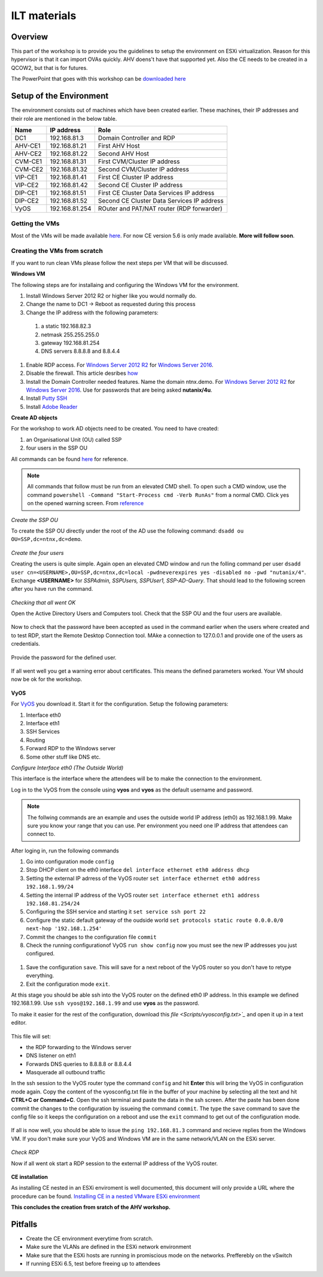 .. Adding labels to the beginning of your lab is helpful for linking to the lab from other pages
.. _ilt-stuff:

---------------------------
ILT materials
---------------------------

Overview
++++++++

This part of the workshop is to provide you the guidelines to setup the environment on ESXi virtualization. Reason for this hypervisor is that it can import OVAs quickly. AHV doens't have that supported yet. Also the CE needs to be created in a QCOW2, but that is for futures.

The PowerPoint that goes with this workshop can be `downloaded here <PPT/presentation.pptx>`_


Setup of the Environment
++++++++++++++++++++++++

The environment consists out of machines which have been created earlier. These machines, their IP addresses and their role are mentioned in the below table.

==========  =================== ===========================================
Name        IP address          Role
==========  =================== ===========================================
DC1         192.168.81.3        Domain Controller and RDP
AHV-CE1     192.168.81.21       First AHV Host
AHV-CE2     192.168.81.22       Second AHV Host
CVM-CE1     192.168.81.31       First CVM/Cluster IP address
CVM-CE2     192.168.81.32       Second CVM/Cluster IP address
VIP-CE1     192.168.81.41       First CE Cluster IP address
VIP-CE2     192.168.81.42       Second CE Cluster IP address
DIP-CE1     192.168.81.51       First CE Cluster Data Services IP address
DIP-CE2     192.168.81.52       Second CE Cluster Data Services IP address
VyOS        192.168.81.254      ROuter and PAT/NAT router (RDP forwarder)
==========  =================== ===========================================

Getting the VMs
---------------

Most of the VMs will be made available `here <http://www.webjoin.nl/~t320569/CE>`_.
For now CE version 5.6 is only made available. **More will follow soon**.

Creating the VMs from scratch
-----------------------------

If you want to run clean VMs please follow the next steps per VM that will be discussed.

**Windows VM**

The following steps are for installaing and configuring the Windows VM for the environment.

#. Install Windows Server 2012 R2 or higher like you would normally do.
#. Change the name to DC1 -> Reboot as requested during this process
#. Change the IP address with the following parameters:
  1. a static 192.168.82.3
  2. netmask 255.255.255.0
  3. gateway 192.168.81.254
  4. DNS servers 8.8.8.8 and 8.8.4.4
#. Enable RDP access. For `Windows Server 2012 R2 <https://www.petri.com/enable-remote-desktop-windows-server-2012-for-remote-administration>`_ for `Windows Server 2016 <http://www.tomsitpro.com/articles/enable-remote-desktop-in-windows-server-2016,2-1102.html>`_.
#. Disable the firewall. This article desribes `how <https://www.dell.com/support/article/us/en/19/sln156432/windows-server-how-to-properly-turn-off-the-windows-firewall-in-windows-server-2008-and-above?lang=en>`_
#. Install the Domain Controller needed features. Name the domain ntnx.demo. For `Windows Server 2012 R2 <https://social.technet.microsoft.com/wiki/contents/articles/22622.building-your-first-domain-controller-on-2012-r2.aspx>`_ for `Windows Server 2016 <https://blogs.technet.microsoft.com/canitpro/2017/02/22/step-by-step-setting-up-active-directory-in-windows-server-2016/>`_. Use for passwords that are being asked **nutanix/4u**.
#. Install `Putty SSH <https://the.earth.li/~sgtatham/putty/latest/w64/putty-64bit-0.70-installer.msi>`_
#. Install `Adobe Reader <https://get.adobe.com/nl/reader/completion/?installer=Reader_DC_2018.011.20058_English_for_Windows&stype=7667&direct=true&standalone=1>`_

**Create AD objects**

For the workshop to work AD objects need to be created. You need to have created:

#. an Organisational Unit (OU) called SSP
#. four users in the SSP OU

All commands can be found `here <https://support.microsoft.com/en-us/help/322684/how-to-use-the-directory-service-command-line-tools-to-manage-active-d>`_ for reference.

.. note:: All commands that follow must be run from an elevated CMD shell. To open such a CMD window, use the command ``powershell -Command "Start-Process cmd -Verb RunAs"`` from a normal CMD. Click yes on the opened warning screen. From `reference <https://stackoverflow.com/questions/19098101/how-to-open-an-elevated-cmd-using-command-line-for-windows>`_


*Create the SSP OU*

To create the SSP OU directly under the root of the AD use the following command: ``dsadd ou OU=SSP,dc=ntnx,dc=demo``.

.. figure:: images/ilt_001.png

*Create the four users*

Creating the users is quite simple. Again open an elevated CMD window and run the folling command per user ``dsadd user cn=<USERNAME>,OU=SSP,dc=ntnx,dc=local -pwdneverexpires yes -disabled no -pwd "nutanix/4"``. Exchange **<USERNAME>** for *SSPAdmin, SSPUsers, SSPUser1, SSP-AD-Query*. That should lead to the following screen after you have run the command.

.. figure:: images/ilt_002.png

*Checking that all went OK*

Open the Active Directory Users and Computers tool. Check that the SSP OU and the four users are available.

.. figure:: images/ilt_003.png

Now to check that the password have been accepted as used in the command earlier when the users where created and to test RDP, start the Remote Desktop Connection tool. MAke a connection to 127.0.0.1 and provide one of the users as credentials.

.. figure:: images/ilt_004.png

Provide the password for the defined user.

.. figure:: images/ilt_005.png

If all went well you get a warning error about certificates. This means the defined parameters worked. Your VM should now be ok for the workshop.

.. figure:: images/ilt_006.png


**VyOS**

For `VyOS <https://wiki.vyos.net/wiki/VMWare>`_ you download it. Start it for the configuration. Setup the following parameters:

#. Interface eth0
#. Interface eth1
#. SSH Services
#. Routing
#. Forward RDP to the Windows server
#. Some other stuff like DNS etc.

*Configure Interface eth0 (The Outside World)*

This interface is the interface where the attendees will be to make the connection to the environment.

Log in to the VyOS from the console using **vyos** and **vyos** as the default username and password.

.. figure:: images/ilt_007.png

.. note:: The follwing commands are an example and uses the outside world IP address (eth0) as 192.168.1.99. Make sure you know your range that you can use. Per environment you need one IP address that attendees can connect to.

After loging in, run the following commands

#. Go into configuration mode ``config``
#. Stop DHCP client on the eth0 interface ``del interface ethernet eth0 address dhcp``
#. Setting the external IP adrress of the VyOS router ``set interface ethernet eth0 address 192.168.1.99/24``
#. Setting the internal IP address of the VyOS router ``set interface ethernet eth1 address 192.168.81.254/24``
#. Configuring the SSH service and starting it ``set service ssh port 22``
#. Configure the static default gateway of the oudside world ``set protocols static route 0.0.0.0/0 next-hop '192.168.1.254'``
#. Commit the changes to the configuration file ``commit``
#. Check the running configurationof VyOS ``run show config`` now you must see the new IP addresses you just configured.

.. figure:: images/ilt_008.png

#. Save the configuration ``save``. This will save for a next reboot of the VyOS router so you don't have to retype everything.
#. Exit the configuration mode ``exit``.

At this stage you should be able ssh into the VyOS router on the defined eth0 IP address. In this example we defined 192.168.1.99. Use ``ssh vyos@192.168.1.99`` and use **vyos** as the password.

To make it easier for the rest of the configuration, download this `file <Scripts/vyosconfig.txt>`_` and open it up in a text editor.

.. figure:: images/ilt_009.png

This file will set:

- the RDP forwarding to the Windows server
- DNS listener on eth1
- Forwards DNS queries to 8.8.8.8 or 8.8.4.4
- Masquerade all outbound traffic

In the ssh session to the VyOS router type the command ``config`` and hit **Enter** this will bring the VyOS in configuration mode again. Copy the content of the vyosconfig.txt file in the buffer of your machine by selecting all the text and hit **CTRL+C or Command+C**. Open the ssh terminal and paste the data in the ssh screen. After the paste has been done commit the changes to the configuration by issueing the command ``commit``.
The type the ``save`` command to save the config file so it keeps the configuration on a reboot and use the ``exit`` command to get out of the configuration mode.

 .. figure:: images/ilt_010.png

If all is now well, you should be able to issue the ``ping 192.168.81.3`` command and recieve replies from the Windows VM. If you don't make sure your VyOS and Windows VM are in the same network/VLAN on the ESXi server.

.. figure:: images/ilt_011.png

*Check RDP*

Now if all went ok start a RDP session to the external IP address of the VyOS router.

.. figure:: images/ilt_012.png

.. figure:: images/ilt_013.png

**CE installation**

As installing CE nested in an ESXi enviroment is well documented, this document will only provide a URL where the procedure can be found. `Installing CE in a nested VMware ESXi environment <https://www.viktorious.nl/2018/05/03/run-nutanix-ce-nested-on-vmware-esxi-6-5-solving-some-of-the-challenges-you-will-face/>`_

**This concludes the creation from sratch of the AHV workshop.**




Pitfalls
+++++++++

- Create the CE environment everytime from scratch.
- Make sure the VLANs are defined in the ESXi network environment
- Make sure that the ESXi hosts are running in promiscious mode on the networks. Prefferebly on the vSwitch
- If running ESXi 6.5, test before freeing up to attendees
